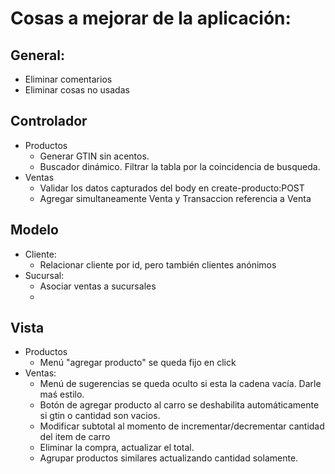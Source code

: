 * Cosas a mejorar de la aplicación:

** General:
+ Eliminar comentarios
+ Eliminar cosas no usadas

** Controlador

+ Productos
  - Generar GTIN sin acentos.
  - Buscador dinámico. Filtrar la tabla por la coincidencia de busqueda.
+ Ventas
  - Validar los datos capturados del body en create-producto:POST
  - Agregar simultaneamente Venta y Transaccion referencia a Venta
    
** Modelo
+ Cliente:
  - Relacionar cliente por id, pero también clientes anónimos
+ Sucursal:
  - Asociar ventas a sucursales
  - 
  

** Vista
+ Productos
  - Menú "agregar producto" se queda fijo en click

+ Ventas:
  - Menú de sugerencias se queda oculto si esta la cadena vacía. Darle
    maś estilo.
  - Botón de agregar producto al carro se deshabilita automáticamente
    si gtin o cantidad son vacios.
  - Modificar subtotal al momento de incrementar/decrementar  cantidad
    del item de carro
  - Eliminar la compra, actualizar el total.
  - Agrupar productos similares actualizando cantidad solamente.
